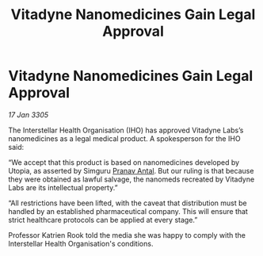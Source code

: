 :PROPERTIES:
:ID:       4ea43779-48eb-44fc-83aa-42c8b55b4afd
:END:
#+title: Vitadyne Nanomedicines Gain Legal Approval
#+filetags: :galnet:

* Vitadyne Nanomedicines Gain Legal Approval

/17 Jan 3305/

The Interstellar Health Organisation (IHO) has approved Vitadyne Labs’s nanomedicines as a legal medical product. A spokesperson for the IHO said: 

“We accept that this product is based on nanomedicines developed by Utopia, as asserted by Simguru [[id:05ab22a7-9952-49a3-bdc0-45094cdaff6a][Pranav Antal]]. But our ruling is that because they were obtained as lawful salvage, the nanomeds recreated by Vitadyne Labs are its intellectual property.” 

“All restrictions have been lifted, with the caveat that distribution must be handled by an established pharmaceutical company. This will ensure that strict healthcare protocols can be applied at every stage.” 

Professor Katrien Rook told the media she was happy to comply with the Interstellar Health Organisation's conditions.
